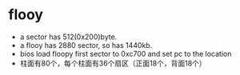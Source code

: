 * flooy
- a sector has 512(0x200)byte.
- a flooy has 2880 sector, so has 1440kb.
- bios load floopy first sector to 0xc700 and set pc to the location
- 柱面有80个，每个柱面有36个扇区（正面18个，背面18个）
